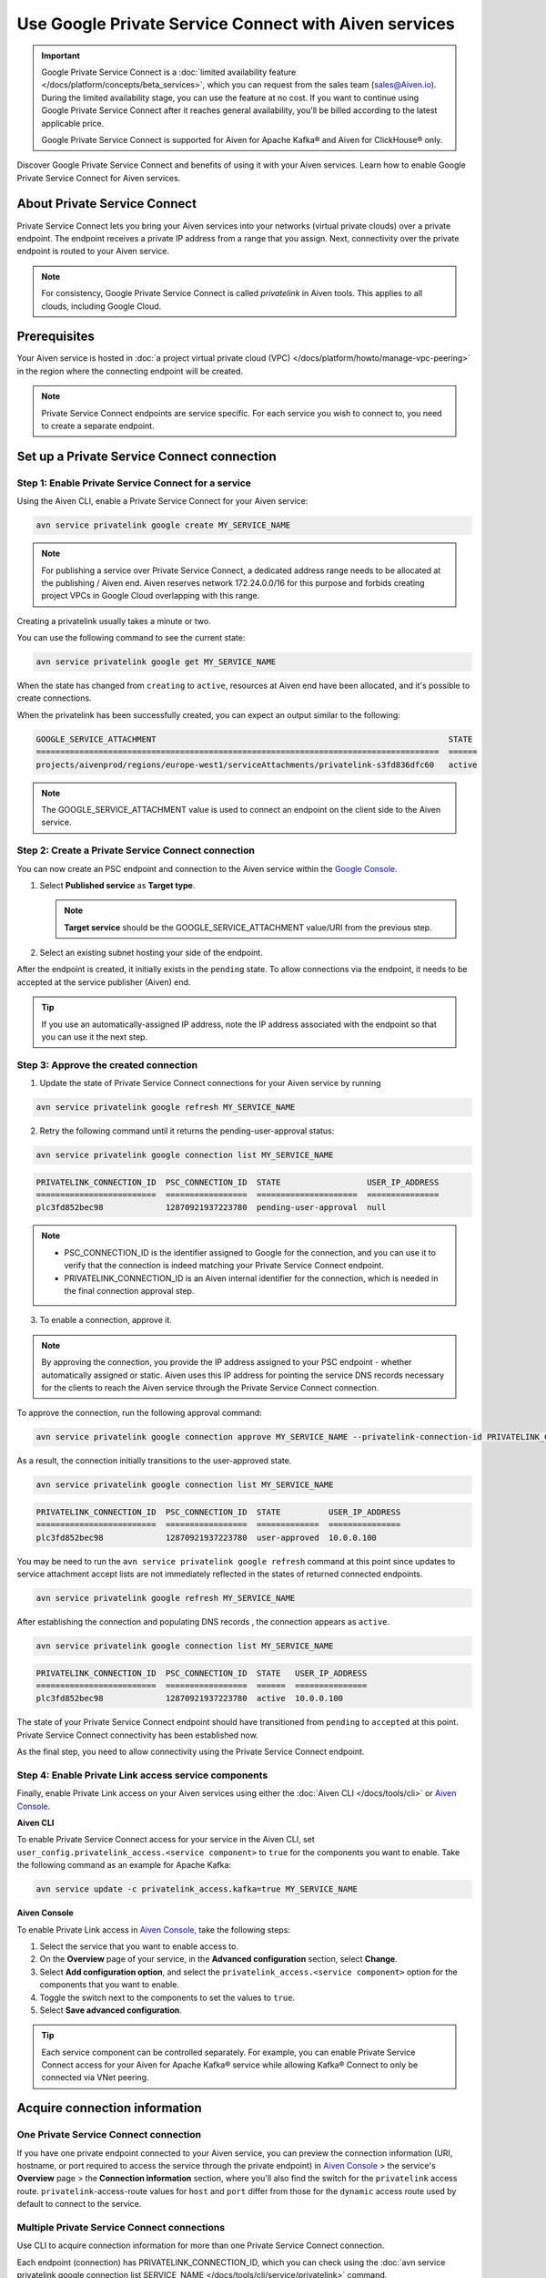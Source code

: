 Use Google Private Service Connect with Aiven services 
=======================================================

.. important::

    Google Private Service Connect is a :doc:`limited availability feature </docs/platform/concepts/beta_services>`, which you can request from the sales team (sales@Aiven.io). During the limited availability stage, you can use the feature at no cost. If you want to continue using Google Private Service Connect after it reaches general availability, you'll be billed according to the latest applicable price.

    Google Private Service Connect is supported for Aiven for Apache Kafka® and Aiven for ClickHouse® only.

Discover Google Private Service Connect and benefits of using it with your Aiven services. Learn how to enable Google Private Service Connect for Aiven services.

About Private Service Connect
-----------------------------

Private Service Connect lets you bring your Aiven services into your networks (virtual private clouds) over a private endpoint. The endpoint receives a private IP address from a range that you assign. Next, connectivity over the private endpoint is routed to your Aiven service.

.. note::

   For consistency, Google Private Service Connect is called *privatelink* in Aiven tools. This applies to all clouds, including Google Cloud.

Prerequisites
-------------

Your Aiven service is hosted in :doc:`a project virtual private cloud (VPC) </docs/platform/howto/manage-vpc-peering>` in the region where the connecting endpoint will be created.

.. note::
   Private Service Connect endpoints are service specific. For each service you wish to connect to, you need to create a separate endpoint.

Set up a Private Service Connect connection
-------------------------------------------

Step 1: Enable Private Service Connect for a service
~~~~~~~~~~~~~~~~~~~~~~~~~~~~~~~~~~~~~~~~~~~~~~~~~~~~

Using the Aiven CLI, enable a Private Service Connect for your Aiven service:

.. code:: shell

    avn service privatelink google create MY_SERVICE_NAME

.. note::
   For publishing a service over Private Service Connect, a dedicated address range needs to be allocated at the publishing / Aiven end. Aiven reserves network 172.24.0.0/16 for this purpose and forbids creating project VPCs in Google Cloud overlapping with this range.

Creating a privatelink usually takes a minute or two.

You can use the following command to see the current state:

.. code:: shell

    avn service privatelink google get MY_SERVICE_NAME

When the state has changed from ``creating`` to ``active``, resources at Aiven end have been allocated, and it's possible to create connections.

When the privatelink has been successfully created, you can expect an output similar to the following:

.. code:: shell

    GOOGLE_SERVICE_ATTACHMENT                                                             STATE
    ====================================================================================  ======
    projects/aivenprod/regions/europe-west1/serviceAttachments/privatelink-s3fd836dfc60   active

.. note::
   The GOOGLE_SERVICE_ATTACHMENT value is used to connect an endpoint on the client side to the Aiven service.

Step 2: Create a Private Service Connect connection
~~~~~~~~~~~~~~~~~~~~~~~~~~~~~~~~~~~~~~~~~~~~~~~~~~~

You can now create an PSC endpoint and connection to the Aiven service within the `Google Console <https://console.cloud.google.com/net-services/psc/addConsumer>`_.

1. Select **Published service** as **Target type**.

   .. note::
      **Target service** should be the GOOGLE_SERVICE_ATTACHMENT value/URI from the previous step.

2. Select an existing subnet hosting your side of the endpoint.

After the endpoint is created, it initially exists in the ``pending`` state. To allow connections via the endpoint, it needs to be accepted at the service publisher (Aiven) end.

.. tip::
   If you use an automatically-assigned IP address, note the IP address associated with the endpoint so that you can use it the next step.

Step 3: Approve the created connection
~~~~~~~~~~~~~~~~~~~~~~~~~~~~~~~~~~~~~~

1. Update the state of Private Service Connect connections for your Aiven service by running

.. code:: shell

    avn service privatelink google refresh MY_SERVICE_NAME

2. Retry the following command until it returns the pending-user-approval status:

.. code:: shell

    avn service privatelink google connection list MY_SERVICE_NAME

.. code:: shell

    PRIVATELINK_CONNECTION_ID  PSC_CONNECTION_ID  STATE                  USER_IP_ADDRESS
    =========================  =================  =====================  ===============
    plc3fd852bec98             12870921937223780  pending-user-approval  null

.. note::
   * PSC_CONNECTION_ID is the identifier assigned to Google for the connection, and you can use it to verify that the connection is indeed matching your Private Service Connect endpoint.
   * PRIVATELINK_CONNECTION_ID is an Aiven internal identifier for the connection, which is needed in the final connection approval step.

3. To enable a connection, approve it.

.. note::
    By approving the connection, you provide the IP address assigned to your PSC endpoint - whether automatically assigned or static. Aiven uses this IP address for pointing the service DNS records necessary for the clients to reach the Aiven service through the Private Service Connect connection.

To approve the connection, run the following approval command:

.. code:: shell

    avn service privatelink google connection approve MY_SERVICE_NAME --privatelink-connection-id PRIVATELINK_CONNECTION_ID --user-ip-address PSC_ENDPOINT_IP_ADDRESS

As a result, the connection initially transitions to the user-approved state.

.. code:: shell

    avn service privatelink google connection list MY_SERVICE_NAME

.. code:: shell

    PRIVATELINK_CONNECTION_ID  PSC_CONNECTION_ID  STATE          USER_IP_ADDRESS
    =========================  =================  =============  ===============
    plc3fd852bec98             12870921937223780  user-approved  10.0.0.100

You may be need to run the ``avn service privatelink google refresh`` command at this point since updates to service attachment accept lists are not immediately reflected in the states of returned connected endpoints.

.. code:: shell

    avn service privatelink google refresh MY_SERVICE_NAME

After establishing the connection and populating DNS records , the connection appears as ``active``.

.. code:: shell

    avn service privatelink google connection list MY_SERVICE_NAME

.. code:: shell

    PRIVATELINK_CONNECTION_ID  PSC_CONNECTION_ID  STATE   USER_IP_ADDRESS
    =========================  =================  ======  ===============
    plc3fd852bec98             12870921937223780  active  10.0.0.100

The state of your Private Service Connect endpoint should have transitioned from ``pending`` to ``accepted`` at this point. Private Service Connect connectivity has been established now.

As the final step, you need to allow connectivity using the Private Service Connect endpoint.

Step 4: Enable Private Link access service components
~~~~~~~~~~~~~~~~~~~~~~~~~~~~~~~~~~~~~~~~~~~~~~~~~~~~~

Finally, enable Private Link access on your Aiven services using either the :doc:`Aiven CLI </docs/tools/cli>` or `Aiven Console <https://console.aiven.io/>`_.

**Aiven CLI**

To enable Private Service Connect access for your service in the Aiven CLI, set ``user_config.privatelink_access.<service component>`` to ``true`` for the components you want to enable. Take the following command as an example for Apache Kafka:

.. code:: shell

    avn service update -c privatelink_access.kafka=true MY_SERVICE_NAME

**Aiven Console**

To enable Private Link access in `Aiven Console <https://console.aiven.io/>`_, take the following steps:

1. Select the service that you want to enable access to.
2. On the **Overview** page of your service, in the **Advanced configuration** section, select **Change**.
3. Select **Add configuration option**, and select the ``privatelink_access.<service component>`` option for the components that you want to enable.
4. Toggle the switch next to the components to set the values to ``true``.
5. Select **Save advanced configuration**.

.. Tip::

    Each service component can be controlled separately. For example, you can enable Private Service Connect access for your Aiven for Apache Kafka® service while allowing Kafka® Connect to only be connected via VNet peering.

Acquire connection information
------------------------------

One Private Service Connect connection
~~~~~~~~~~~~~~~~~~~~~~~~~~~~~~~~~~~~~~

If you have one private endpoint connected to your Aiven service, you can preview the connection information (URI, hostname, or port required to access the service through the private endpoint) in `Aiven Console <https://console.aiven.io/>`_ > the service's **Overview** page > the **Connection information** section, where you'll also find the switch for the ``privatelink`` access route. ``privatelink``-access-route values for ``host`` and ``port`` differ from those for the ``dynamic`` access route used by default to connect to the service.

Multiple Private Service Connect connections
~~~~~~~~~~~~~~~~~~~~~~~~~~~~~~~~~~~~~~~~~~~~

Use CLI to acquire connection information for more than one Private Service Connect connection.

Each endpoint (connection) has PRIVATELINK_CONNECTION_ID, which you can check using the :doc:`avn service privatelink google connection list SERVICE_NAME </docs/tools/cli/service/privatelink>` command.

To acquire connection information for your service component using Private Service Connect, run the :doc:`avn service connection-info </docs/tools/cli/service/connection-info>` command.

* For SSL connection information for your service component using Private Service Connect, run the following command:

.. code-block:: bash

   avn service connection-info UTILITY_NAME SERVICE_NAME -p PRIVATELINK_CONNECTION_ID

.. topic:: Where

  * UTILITY_NAME is ``kcat``, for example
  * SERVICE_NAME is ``kafka-12a3b4c5``, for example
  * PRIVATELINK_CONNECTION_ID is ``plc39413abcdef``, for example

* For connection information for your service component using Private Service Connect with SASL enabled, run the following command:

.. code-block:: bash

   avn service connection-info UTILITY_NAME SERVICE_NAME -p PRIVATELINK_CONNECTION_ID -a sasl

.. topic:: Where

  * UTILITY_NAME is ``kcat``, for example
  * SERVICE_NAME is ``kafka-12a3b4c5``, for example
  * PRIVATELINK_CONNECTION_ID is ``plc39413abcdef``, for example

.. note::

   SSL certificates and SASL credentials are the same for all the connections.

Delete a Private Link service
------------------------------
Use the :doc:`Aiven CLI </docs/tools/cli>` to delete the Private Service Connect connection for a service:

.. code:: shell

    avn service privatelink google delete MY_SERVICE_NAME
